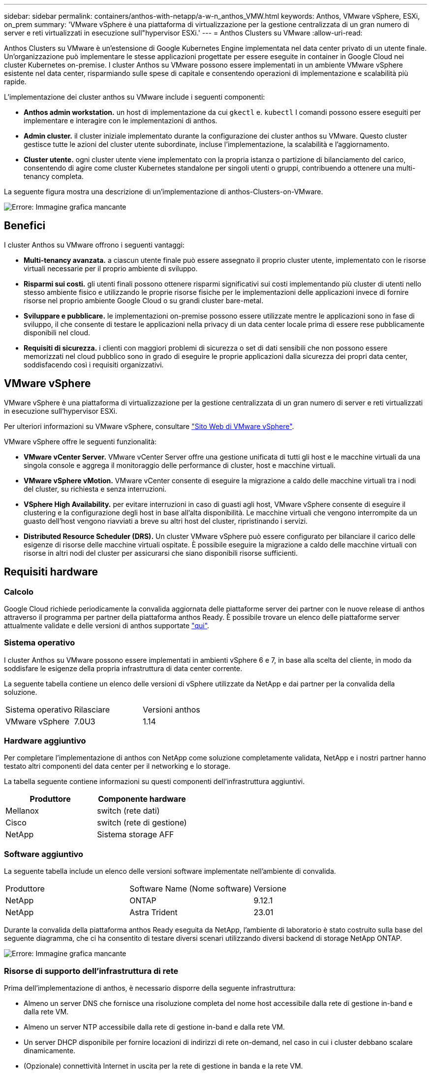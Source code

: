 ---
sidebar: sidebar 
permalink: containers/anthos-with-netapp/a-w-n_anthos_VMW.html 
keywords: Anthos, VMware vSphere, ESXi, on_prem 
summary: 'VMware vSphere è una piattaforma di virtualizzazione per la gestione centralizzata di un gran numero di server e reti virtualizzati in esecuzione sull"hypervisor ESXi.' 
---
= Anthos Clusters su VMware
:allow-uri-read: 


[role="lead"]
Anthos Clusters su VMware è un'estensione di Google Kubernetes Engine implementata nel data center privato di un utente finale. Un'organizzazione può implementare le stesse applicazioni progettate per essere eseguite in container in Google Cloud nei cluster Kubernetes on-premise. I cluster Anthos su VMware possono essere implementati in un ambiente VMware vSphere esistente nel data center, risparmiando sulle spese di capitale e consentendo operazioni di implementazione e scalabilità più rapide.

L'implementazione dei cluster anthos su VMware include i seguenti componenti:

* *Anthos admin workstation.* un host di implementazione da cui `gkectl` e. `kubectl` I comandi possono essere eseguiti per implementare e interagire con le implementazioni di anthos.
* *Admin cluster.* il cluster iniziale implementato durante la configurazione dei cluster anthos su VMware. Questo cluster gestisce tutte le azioni del cluster utente subordinate, incluse l'implementazione, la scalabilità e l'aggiornamento.
* *Cluster utente.* ogni cluster utente viene implementato con la propria istanza o partizione di bilanciamento del carico, consentendo di agire come cluster Kubernetes standalone per singoli utenti o gruppi, contribuendo a ottenere una multi-tenancy completa.


La seguente figura mostra una descrizione di un'implementazione di anthos-Clusters-on-VMware.

image:a-w-n_anthos_controlplanev2_vm_architecture.png["Errore: Immagine grafica mancante"]



== Benefici

I cluster Anthos su VMware offrono i seguenti vantaggi:

* *Multi-tenancy avanzata.* a ciascun utente finale può essere assegnato il proprio cluster utente, implementato con le risorse virtuali necessarie per il proprio ambiente di sviluppo.
* *Risparmi sui costi.* gli utenti finali possono ottenere risparmi significativi sui costi implementando più cluster di utenti nello stesso ambiente fisico e utilizzando le proprie risorse fisiche per le implementazioni delle applicazioni invece di fornire risorse nel proprio ambiente Google Cloud o su grandi cluster bare-metal.
* *Sviluppare e pubblicare.* le implementazioni on-premise possono essere utilizzate mentre le applicazioni sono in fase di sviluppo, il che consente di testare le applicazioni nella privacy di un data center locale prima di essere rese pubblicamente disponibili nel cloud.
* *Requisiti di sicurezza.* i clienti con maggiori problemi di sicurezza o set di dati sensibili che non possono essere memorizzati nel cloud pubblico sono in grado di eseguire le proprie applicazioni dalla sicurezza dei propri data center, soddisfacendo così i requisiti organizzativi.




== VMware vSphere

VMware vSphere è una piattaforma di virtualizzazione per la gestione centralizzata di un gran numero di server e reti virtualizzati in esecuzione sull'hypervisor ESXi.

Per ulteriori informazioni su VMware vSphere, consultare https://www.vmware.com/products/vsphere.html["Sito Web di VMware vSphere"^].

VMware vSphere offre le seguenti funzionalità:

* *VMware vCenter Server.* VMware vCenter Server offre una gestione unificata di tutti gli host e le macchine virtuali da una singola console e aggrega il monitoraggio delle performance di cluster, host e macchine virtuali.
* *VMware vSphere vMotion.* VMware vCenter consente di eseguire la migrazione a caldo delle macchine virtuali tra i nodi del cluster, su richiesta e senza interruzioni.
* *VSphere High Availability.* per evitare interruzioni in caso di guasti agli host, VMware vSphere consente di eseguire il clustering e la configurazione degli host in base all'alta disponibilità. Le macchine virtuali che vengono interrompite da un guasto dell'host vengono riavviati a breve su altri host del cluster, ripristinando i servizi.
* *Distributed Resource Scheduler (DRS).* Un cluster VMware vSphere può essere configurato per bilanciare il carico delle esigenze di risorse delle macchine virtuali ospitate. È possibile eseguire la migrazione a caldo delle macchine virtuali con risorse in altri nodi del cluster per assicurarsi che siano disponibili risorse sufficienti.




== Requisiti hardware



=== Calcolo

Google Cloud richiede periodicamente la convalida aggiornata delle piattaforme server dei partner con le nuove release di anthos attraverso il programma per partner della piattaforma anthos Ready. È possibile trovare un elenco delle piattaforme server attualmente validate e delle versioni di anthos supportate https://cloud.google.com/anthos/docs/resources/partner-platforms["qui"^].



=== Sistema operativo

I cluster Anthos su VMware possono essere implementati in ambienti vSphere 6 e 7, in base alla scelta del cliente, in modo da soddisfare le esigenze della propria infrastruttura di data center corrente.

La seguente tabella contiene un elenco delle versioni di vSphere utilizzate da NetApp e dai partner per la convalida della soluzione.

|===


| Sistema operativo | Rilasciare | Versioni anthos 


| VMware vSphere | 7.0U3 | 1.14 
|===


=== Hardware aggiuntivo

Per completare l'implementazione di anthos con NetApp come soluzione completamente validata, NetApp e i nostri partner hanno testato altri componenti del data center per il networking e lo storage.

La tabella seguente contiene informazioni su questi componenti dell'infrastruttura aggiuntivi.

|===
| Produttore | Componente hardware 


| Mellanox | switch (rete dati) 


| Cisco | switch (rete di gestione) 


| NetApp | Sistema storage AFF 
|===


=== Software aggiuntivo

La seguente tabella include un elenco delle versioni software implementate nell'ambiente di convalida.

|===


| Produttore | Software Name (Nome software) | Versione 


| NetApp | ONTAP | 9.12.1 


| NetApp | Astra Trident | 23.01 
|===
Durante la convalida della piattaforma anthos Ready eseguita da NetApp, l'ambiente di laboratorio è stato costruito sulla base del seguente diagramma, che ci ha consentito di testare diversi scenari utilizzando diversi backend di storage NetApp ONTAP.

image:a-w-n_Anthos-1.14-vsphere7_validation.png["Errore: Immagine grafica mancante"]



=== Risorse di supporto dell'infrastruttura di rete

Prima dell'implementazione di anthos, è necessario disporre della seguente infrastruttura:

* Almeno un server DNS che fornisce una risoluzione completa del nome host accessibile dalla rete di gestione in-band e dalla rete VM.
* Almeno un server NTP accessibile dalla rete di gestione in-band e dalla rete VM.
* Un server DHCP disponibile per fornire locazioni di indirizzi di rete on-demand, nel caso in cui i cluster debbano scalare dinamicamente.
* (Opzionale) connettività Internet in uscita per la rete di gestione in banda e la rete VM.




== Best practice per le implementazioni in produzione

In questa sezione sono elencate diverse Best practice che un'organizzazione deve prendere in considerazione prima di implementare questa soluzione in produzione.



=== Implementare anthos in un cluster ESXi di almeno tre nodi

Sebbene sia possibile installare anthos in un cluster vSphere di meno di tre nodi a scopo dimostrativo o di valutazione, questa operazione non è consigliata per i carichi di lavoro di produzione. Anche se due nodi consentono la tolleranza di base ha e fault tolerance, una configurazione del cluster anthos deve essere modificata per disattivare l'affinità host predefinita e questo metodo di implementazione non è supportato da Google Cloud.



=== Configurare l'affinità della macchina virtuale e dell'host

La distribuzione dei nodi cluster anthos su più nodi hypervisor può essere ottenuta abilitando l'affinità di macchine virtuali e host.

Affinità o anti-affinità è un metodo per definire le regole per un insieme di macchine virtuali e/o host che determinano se le macchine virtuali vengono eseguite insieme sullo stesso host o su host del gruppo o su host diversi. Viene applicato alle macchine virtuali creando gruppi di affinità costituiti da macchine virtuali e/o host con un insieme di parametri e condizioni identici. A seconda che le macchine virtuali di un gruppo di affinità vengano eseguite sullo stesso host o su host del gruppo o separatamente su host diversi, i parametri del gruppo di affinità possono definire affinità positiva o affinità negativa.

Per configurare i gruppi di affinità, fare riferimento al collegamento appropriato riportato di seguito per la versione di VMware vSphere in uso.

https://docs.vmware.com/en/VMware-vSphere/6.7/com.vmware.vsphere.resmgmt.doc/GUID-FF28F29C-8B67-4EFF-A2EF-63B3537E6934.html["Documentazione vSphere 6.7: Utilizzo delle regole di affinità DRS"^].https://docs.vmware.com/en/VMware-vSphere/7.0/com.vmware.vsphere.resmgmt.doc/GUID-FF28F29C-8B67-4EFF-A2EF-63B3537E6934.html["Documentazione vSphere 7.0: Utilizzo delle regole di affinità DRS"^].


NOTE: Anthos dispone di un'opzione di configurazione in ogni singolo utente `cluster.yaml` File per creare automaticamente regole di affinità dei nodi che possono essere attivate o disattivate in base al numero di host ESXi nell'ambiente.

link:a-w-n_anthos_BM.html["Avanti: Anthos su bare metal."]
